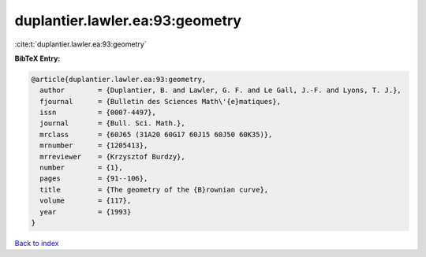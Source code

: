 duplantier.lawler.ea:93:geometry
================================

:cite:t:`duplantier.lawler.ea:93:geometry`

**BibTeX Entry:**

.. code-block:: bibtex

   @article{duplantier.lawler.ea:93:geometry,
     author        = {Duplantier, B. and Lawler, G. F. and Le Gall, J.-F. and Lyons, T. J.},
     fjournal      = {Bulletin des Sciences Math\'{e}matiques},
     issn          = {0007-4497},
     journal       = {Bull. Sci. Math.},
     mrclass       = {60J65 (31A20 60G17 60J15 60J50 60K35)},
     mrnumber      = {1205413},
     mrreviewer    = {Krzysztof Burdzy},
     number        = {1},
     pages         = {91--106},
     title         = {The geometry of the {B}rownian curve},
     volume        = {117},
     year          = {1993}
   }

`Back to index <../By-Cite-Keys.rst>`_
